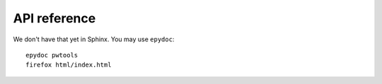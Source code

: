 API reference
=============

We don't have that yet in Sphinx. You may use ``epydoc``::

    epydoc pwtools
    firefox html/index.html
